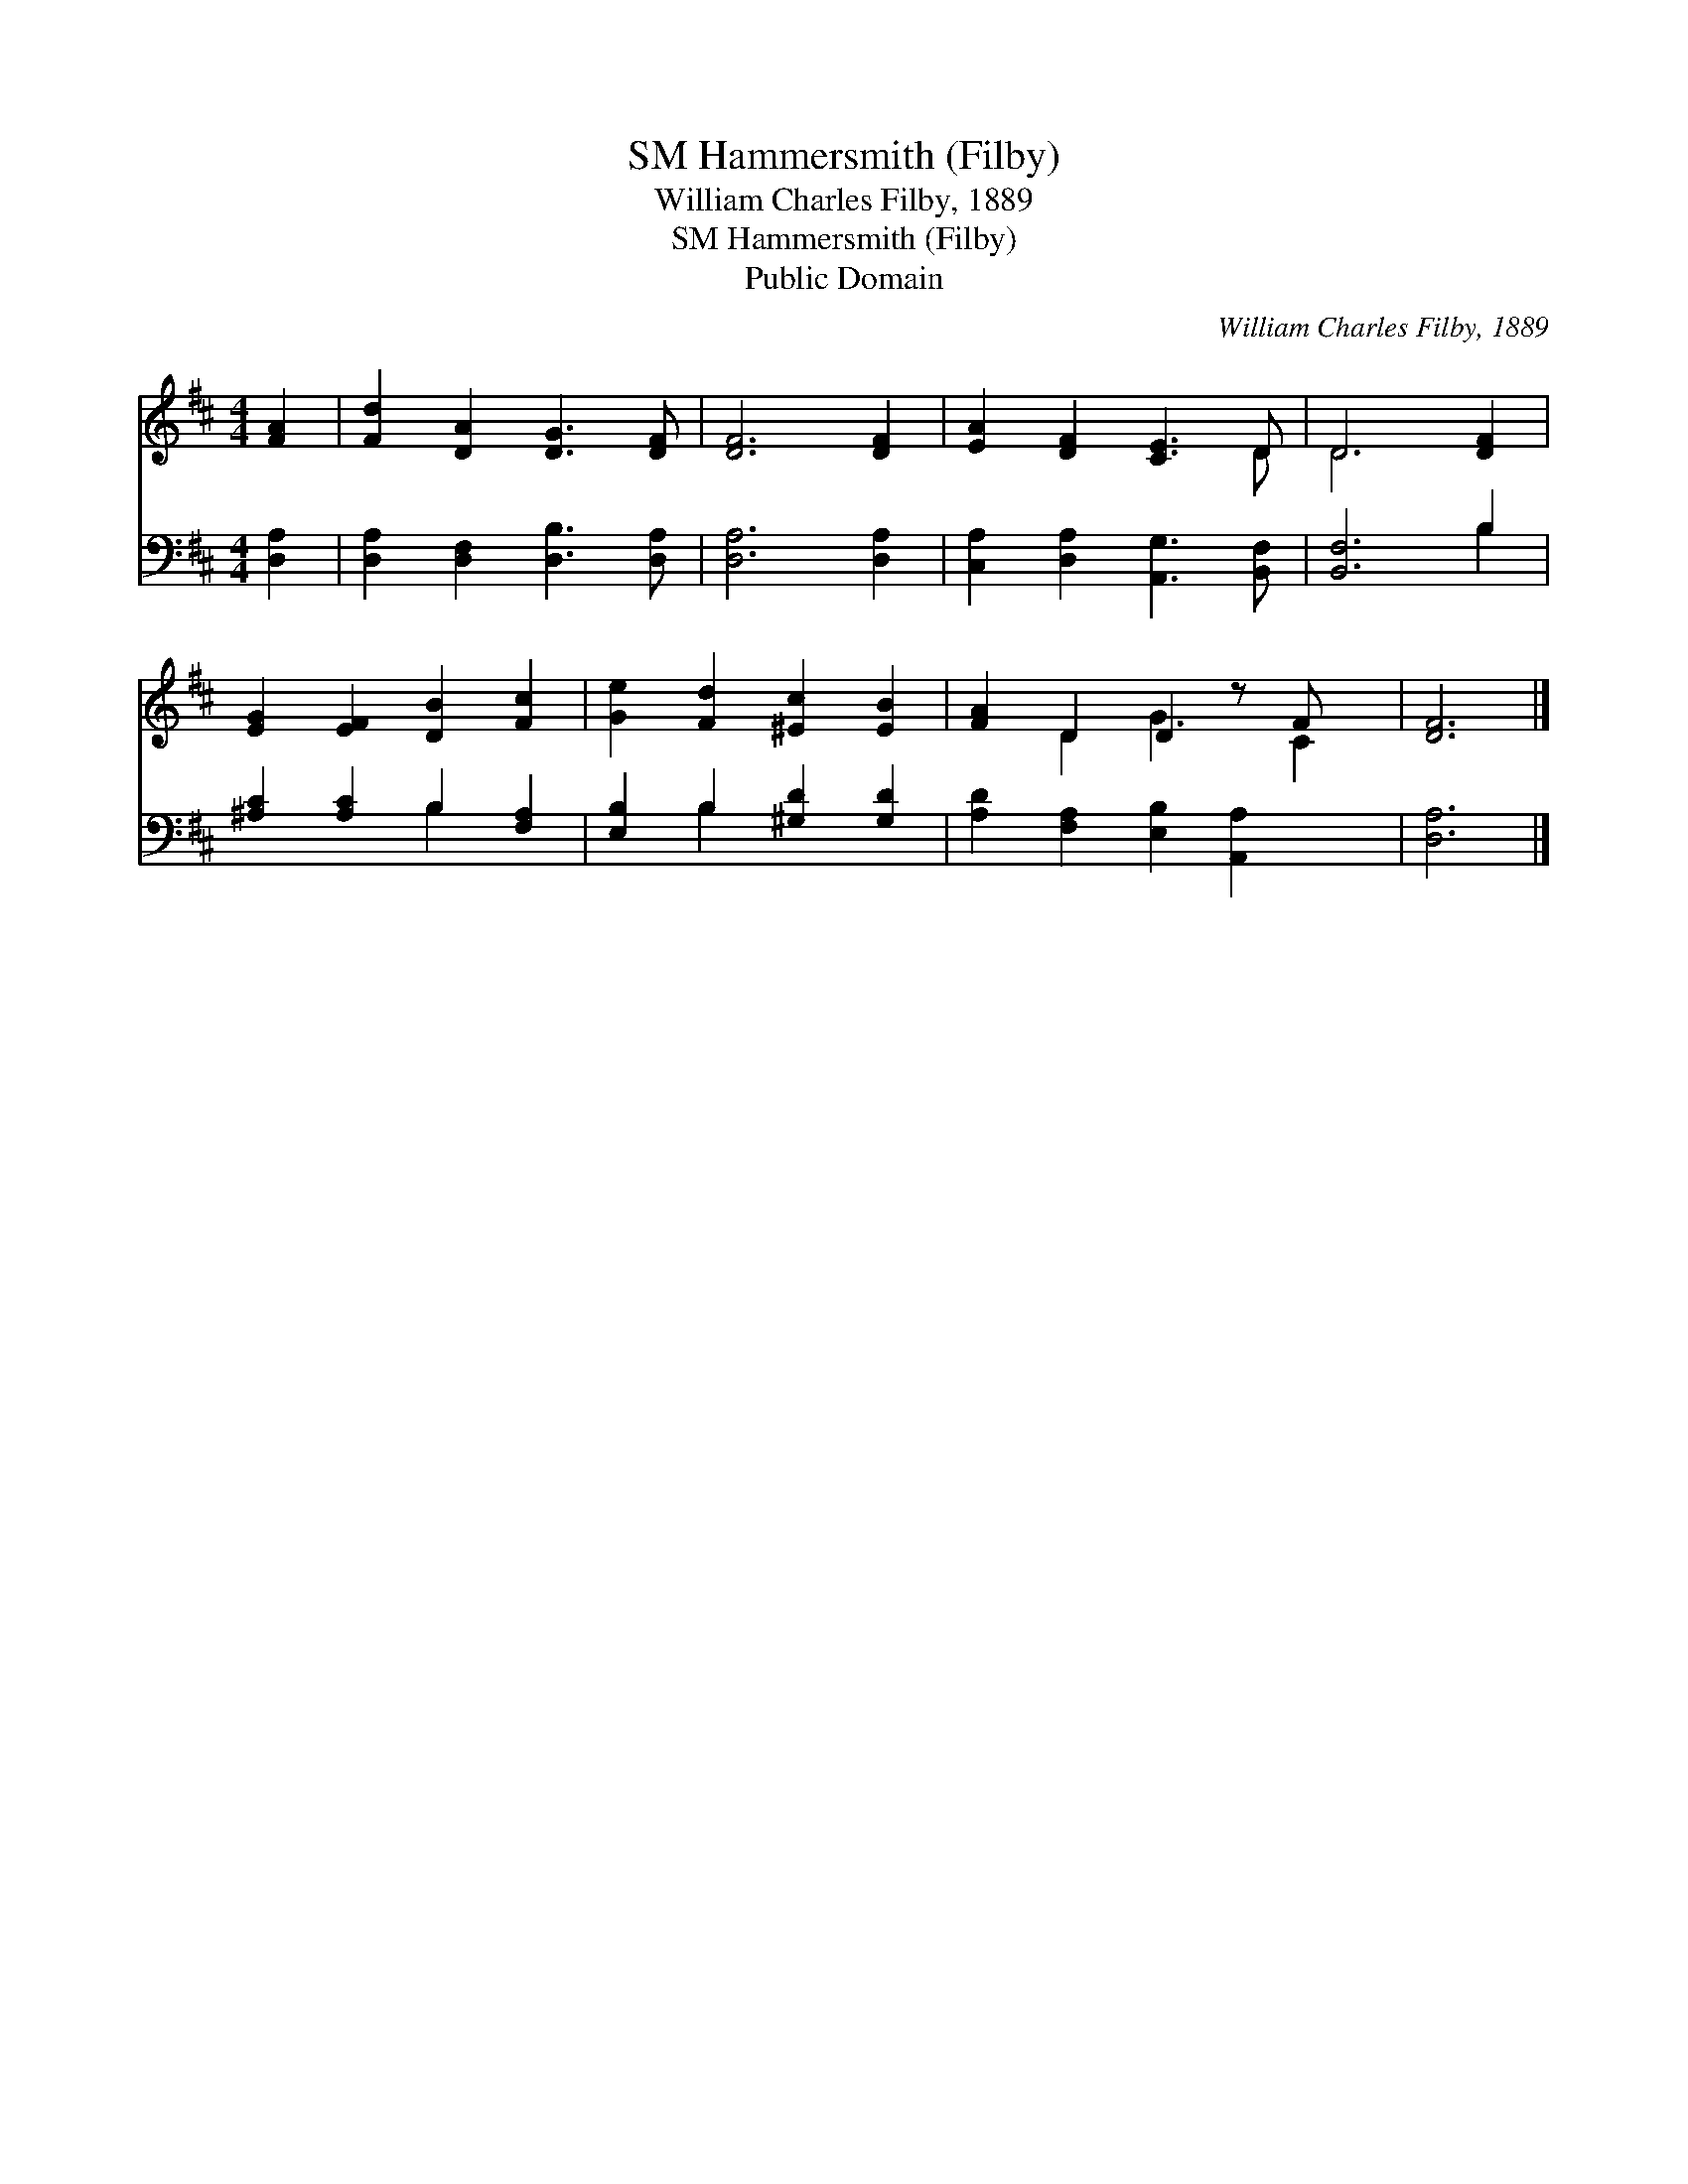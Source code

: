 X:1
T:Hammersmith (Filby), SM
T:William Charles Filby, 1889
T:Hammersmith (Filby), SM
T:Public Domain
C:William Charles Filby, 1889
Z:Public Domain
%%score ( 1 2 ) ( 3 4 )
L:1/8
M:4/4
K:D
V:1 treble 
V:2 treble 
V:3 bass 
V:4 bass 
V:1
 [FA]2 | [Fd]2 [DA]2 [DG]3 [DF] | [DF]6 [DF]2 | [EA]2 [DF]2 [CE]3 D | D6 [DF]2 | %5
 [EG]2 [EF]2 [DB]2 [Fc]2 | [Ge]2 [Fd]2 [^Ec]2 [EB]2 | [FA]2 D2 D2 z F x | [DF]6 |] %9
V:2
 x2 | x8 | x8 | x7 D | D6 x2 | x8 | x8 | x2 D2 G3 C2 | x6 |] %9
V:3
 [D,A,]2 | [D,A,]2 [D,F,]2 [D,B,]3 [D,A,] | [D,A,]6 [D,A,]2 | [C,A,]2 [D,A,]2 [A,,G,]3 [B,,F,] | %4
 [B,,F,]6 B,2 | [^A,C]2 [A,C]2 B,2 [F,A,]2 | [E,B,]2 B,2 [^G,D]2 [G,D]2 | %7
 [A,D]2 [F,A,]2 [E,B,]2 [A,,A,]2 x | [D,A,]6 |] %9
V:4
 x2 | x8 | x8 | x8 | x6 B,2 | x4 B,2 x2 | x2 B,2 x4 | x9 | x6 |] %9

